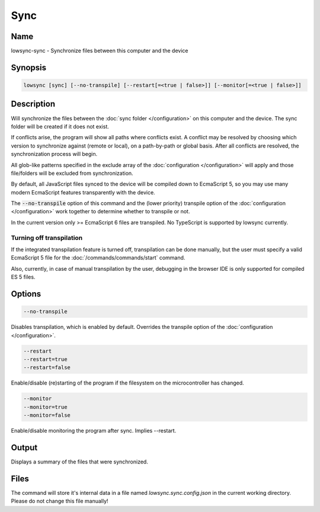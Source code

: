 ###################
Sync
###################

Name
==================

lowsync-sync - Synchronize files between this computer and the device

Synopsis
==================

.. code-block:: bash

    lowsync [sync] [--no-transpile] [--restart[=<true | false>]] [--monitor[=<true | false>]]

Description
==================

Will synchronize the files between the :doc:`sync folder </configuration>` on this computer and the device. The sync folder will be created if it does not exist.

If conflicts arise, the program will show all paths where conflicts exist. A conflict may be resolved by choosing which version to synchronize against (remote or local), on a path-by-path or global basis. After all conflicts are resolved, the synchronization process will begin.

All glob-like patterns specified in the exclude array of the :doc:`configuration </configuration>` will apply and those file/folders will be excluded from synchronization.

By default, all JavaScript files synced to the device will be compiled down to EcmaScript 5, so you may use many modern EcmaScript features transparently with the device.

The :code:`--no-transpile` option of this command and the (lower priority) transpile option of the :doc:`configuration </configuration>` work together to determine whether to transpile or not.

In the current version only >= EcmaScript 6 files are transpiled. No TypeScript is supported by lowsync currently.

Turning off transpilation
^^^^^^^^^^^^^^^^^^^^^^^^^^^^^^^

If the integrated transpilation feature is turned off, transpilation can be done manually, but the user must specify a valid EcmaScript 5 file for the :doc:`/commands/commands/start` command.

Also, currently, in case of manual transpilation by the user, debugging in the browser IDE is only supported for compiled ES 5 files.

Options
==================

.. code-block:: bash

    --no-transpile

Disables transpilation, which is enabled by default. Overrides the transpile option of the :doc:`configuration </configuration>`.

.. code-block:: bash

    --restart
    --restart=true
    --restart=false

Enable/disable (re)starting of the program if the filesystem on the microcontroller has changed.

.. code-block:: bash

    --monitor
    --monitor=true
    --monitor=false

Enable/disable monitoring the program after sync. Implies --restart.

Output
==================

Displays a summary of the files that were synchronized.

Files
==================

The command will store it's internal data in a file named *lowsync.sync.config.json* in the current working directory. Please do not change this file manually!